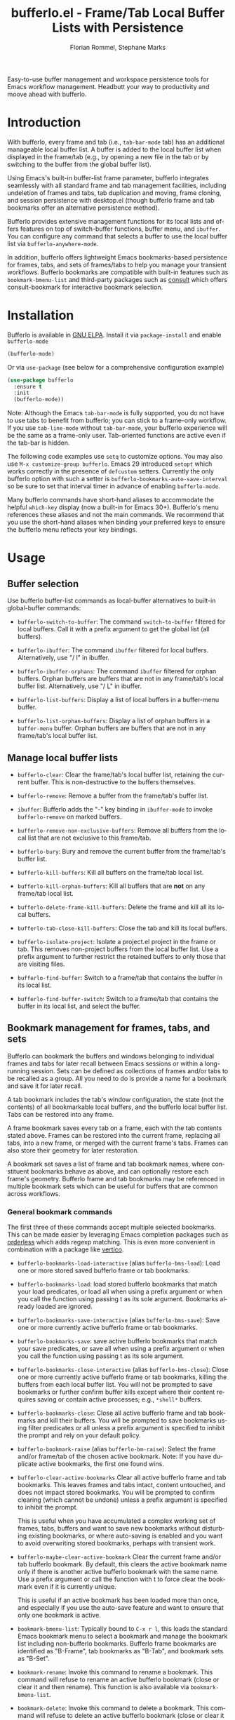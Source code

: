 #+title: bufferlo.el - Frame/Tab Local Buffer Lists with Persistence
#+author: Florian Rommel, Stephane Marks
#+email: mail@florommel.de, shipmints@gmail.com
#+language: en
#+options: num:nil
#+options: toc:nil

Easy-to-use buffer management and workspace persistence tools for
Emacs workflow management. Headbutt your way to productivity and moove
ahead with bufferlo.

* Introduction

With bufferlo, every frame and tab (i.e., ~tab-bar-mode~ tab) has an
additional manageable local buffer list. A buffer is added to the
local buffer list when displayed in the frame/tab (e.g., by opening a
new file in the tab or by switching to the buffer from the global
buffer list).

Using Emacs's built-in buffer-list frame parameter, bufferlo
integrates seamlessly with all standard frame and tab management
facilities, including undeletion of frames and tabs, tab duplication
and moving, frame cloning, and session persistence with desktop.el
(though bufferlo frame and tab bookmarks offer an alternative
persistence method).

Bufferlo provides extensive management functions for its local lists
and offers features on top of switch-buffer functions, buffer menu,
and ~ibuffer~. You can configure any command that selects a buffer to
use the local buffer list via ~bufferlo-anywhere-mode~.

In addition, bufferlo offers lightweight Emacs bookmarks-based
persistence for frames, tabs, and sets of frames/tabs to help you
manage your transient workflows. Bufferlo bookmarks are compatible
with built-in features such as ~bookmark-bmenu-list~ and third-party
packages such as [[https://github.com/minad/consult][consult]] which offers consult-bookmark for interactive
bookmark selection.

* Installation

Bufferlo is available in [[https://elpa.gnu.org/packages/bufferlo.html][GNU ELPA]].
Install it via ~package-install~ and enable ~bufferlo-mode~
#+begin_src emacs-lisp
  (bufferlo-mode)
#+end_src

Or via ~use-package~ (see below for a comprehensive configuration example)
#+begin_src emacs-lisp
  (use-package bufferlo
    :ensure t
    :init
    (bufferlo-mode))
#+end_src

Note: Although the Emacs ~tab-bar-mode~ is fully supported, you do not
have to use tabs to benefit from bufferlo; you can stick to a
frame-only workflow. If you use ~tab-line-mode~ without
~tab-bar-mode~, your bufferlo experience will be the same as a
frame-only user. Tab-oriented functions are active even if the tab-bar
is hidden.

The following code examples use ~setq~ to customize options. You may
also use ~M-x customize-group bufferlo~. Emacs 29 introduced ~setopt~
which works correctly in the presence of ~defcustom~ setters. Currently
the only bufferlo option with such a setter is
~bufferlo-bookmarks-auto-save-interval~ so be sure to set that
interval timer in advance of enabling ~bufferlo-mode~.

Many bufferlo commands have short-hand aliases to accommodate the
helpful ~which-key~ display (now a built-in for Emacs 30+). Bufferlo's
menu references these aliases and not the main commands. We recommend
that you use the short-hand aliases when binding your preferred keys
to ensure the bufferlo menu reflects your key bindings.

* Usage

** Buffer selection

Use bufferlo buffer-list commands as local-buffer alternatives to
built-in global-buffer commands:

- ~bufferlo-switch-to-buffer~: The command ~switch-to-buffer~ filtered
  for local buffers. Call it with a prefix argument to get the global
  list (all buffers).

- ~bufferlo-ibuffer~: The command ~ibuffer~ filtered for local
  buffers. Alternatively, use "/ l" in ibuffer.

- ~bufferlo-ibuffer-orphans~: The command ~ibuffer~ filtered for
  orphan buffers. Orphan buffers are buffers that are not in any
  frame/tab's local buffer list. Alternatively, use "/ L" in ibuffer.

- ~bufferlo-list-buffers~: Display a list of local buffers in a
  buffer-menu buffer.

- ~bufferlo-list-orphan-buffers~: Display a list of orphan buffers in
  a ~buffer-menu~ buffer. Orphan buffers are buffers that are not in any
  frame/tab's local buffer list.

** Manage local buffer lists

- ~bufferlo-clear~: Clear the frame/tab's local buffer list, retaining
  the current buffer. This is non-destructive to the buffers
  themselves.

- ~bufferlo-remove~: Remove a buffer from the frame/tab's buffer list.

- ~ibuffer~: Bufferlo adds the "-" key binding in ~ibuffer-mode~ to
  invoke ~bufferlo-remove~ on marked buffers.

- ~bufferlo-remove-non-exclusive-buffers~: Remove all buffers from the
  local list that are not exclusive to this frame/tab.

- ~bufferlo-bury~: Bury and remove the current buffer from the
  frame/tab's buffer list.

- ~bufferlo-kill-buffers~: Kill all buffers on the frame/tab local list.

- ~bufferlo-kill-orphan-buffers~: Kill all buffers that are *not* on
  any frame/tab local list.

- ~bufferlo-delete-frame-kill-buffers~: Delete the frame and kill all its local buffers.

- ~bufferlo-tab-close-kill-buffers~: Close the tab and kill its local buffers.

- ~bufferlo-isolate-project~: Isolate a project.el project in the
  frame or tab. This removes non-project buffers from the local buffer
  list. Use a prefix argument to further restrict the retained buffers
  to only those that are visiting files.

- ~bufferlo-find-buffer~: Switch to a frame/tab that contains the
  buffer in its local list.

- ~bufferlo-find-buffer-switch~: Switch to a frame/tab that contains
  the buffer in its local list, and select the buffer.

** Bookmark management for frames, tabs, and sets

Bufferlo can bookmark the buffers and windows belonging to individual
frames and tabs for later recall between Emacs sessions or within a
long-running session. Sets can be defined as collections of frames
and/or tabs to be recalled as a group. All you need to do is provide a
name for a bookmark and save it for later recall.

A tab bookmark includes the tab's window configuration, the state (not
the contents) of all bookmarkable local buffers, and the bufferlo
local buffer list. Tabs can be restored into any frame.

A frame bookmark saves every tab on a frame, each with the tab
contents stated above. Frames can be restored into the current frame,
replacing all tabs, into a new frame, or merged with the current
frame's tabs. Frames can also store their geometry for later
restoration.

A bookmark set saves a list of frame and tab bookmark names, where
constituent bookmarks behave as above, and can optionally restore each
frame's geometry. Bufferlo frame and tab bookmarks may be referenced
in multiple bookmark sets which can be useful for buffers that are
common across workflows.

*** General bookmark commands

The first three of these commands accept multiple selected bookmarks.
This can be made easier by leveraging Emacs completion packages such
as [[https://github.com/oantolin/orderless][orderless]] which adds regexp matching. This is even more convenient
in combination with a package like [[https://github.com/minad/vertico][vertico]].

- ~bufferlo-bookmarks-load-interactive~ (alias ~bufferlo-bms-load~):
  Load one or more stored saved bufferlo frame or tab bookmarks.

- ~bufferlo-bookmarks-load~: load stored bufferlo bookmarks that match
  your load predicates, or load all when using a prefix argument or
  when you call the function using passing t as its sole argument.
  Bookmarks already loaded are ignored.

- ~bufferlo-bookmarks-save-interactive~ (alias ~bufferlo-bms-save~):
  Save one or more currently active bufferlo frame or tab bookmarks.

- ~bufferlo-bookmarks-save~: save active bufferlo bookmarks that match
  your save predicates, or save all when using a prefix argument or
  when you call the function using passing t as its sole argument.

- ~bufferlo-bookmarks-close-interactive~ (alias ~bufferlo-bms-close~):
  Close one or more currently active bufferlo frame or tab bookmarks,
  killing the buffers from each local buffer list. You will not be
  prompted to save bookmarks or further confirm buffer kills except
  where their content requires saving or contain active processes;
  e.g., ~*shell*~ buffers.

- ~bufferlo-bookmarks-close~: Close all active bufferlo frame and tab
  bookmarks and kill their buffers. You will be prompted to save
  bookmarks using filter predicates or all unless a prefix argument is
  specified to inhibit the prompt and rely on your default policy.

- ~bufferlo-bookmark-raise~ (alias ~bufferlo-bm-raise~): Select the
  frame and/or frame/tab of the chosen active bookmark. Note: If you
  have duplicate active bookmarks, the first one found wins.

- ~bufferlo-clear-active-bookmarks~ Clear all active bufferlo frame
  and tab bookmarks. This leaves frames and tabs intact, content
  untouched, and does not impact stored bookmarks. You will be
  prompted to confirm clearing (which cannot be undone) unless a
  prefix argument is specified to inhibit the prompt.

  This is useful when you have accumulated a complex working set of
  frames, tabs, buffers and want to save new bookmarks without
  disturbing existing bookmarks, or where auto-saving is enabled and
  you want to avoid overwriting stored bookmarks, perhaps with
  transient work.

- ~bufferlo-maybe-clear-active-bookmark~ Clear the current frame
  and/or tab bufferlo bookmark. By default, this clears the active
  bookmark name only if there is another active bufferlo bookmark with
  the same name. Use a prefix argument or call the function with t to
  force clear the bookmark even if it is currently unique.

  This is useful if an active bookmark has been loaded more than once,
  and especially if you use the auto-save feature and want to ensure
  that only one bookmark is active.

- ~bookmark-bmenu-list~: Typically bound to ~C-x r l~, this loads the
  standard Emacs bookmark menu to select a bookmark and manage the
  bookmark list including non-bufferlo bookmarks. Bufferlo frame
  bookmarks are identified as "B-Frame", tab bookmarks as "B-Tab", and
  bookmark sets as "B-Set".

- ~bookmark-rename~: Invoke this command to rename a bookmark. This
  command will refuse to rename an active bufferlo bookmark (close or
  clear it and then rename). This function is also available via
  ~bookmark-bmenu-list~.

- ~bookmark-delete~: Invoke this command to delete a bookmark. This
  command will refuse to delete an active bufferlo bookmark (close or
  clear it and then delete). This function is also available via
  ~bookmark-bmenu-list~.

Note: Renaming or deleting a bufferlo tab or frame bookmark does not
rename or delete references to those bookmarks within bookmark sets.

*** Frame bookmark commands

- ~bufferlo-bookmark-frame-save~ (alias ~bufferlo-bm-frame-save~):
  Save a bookmark for the current frame under a new name or pick an
  existing name to reuse.

- ~bufferlo-bookmark-frame-save-current~ (alias
  ~bufferlo-bm-frame-save-curr~): Update the existing bookmark for the
  current frame.

- ~bufferlo-bookmark-frame-load~ (alias ~bufferlo-bm-frame-load~):
  Load a frame bookmark. This will overwrite your current frame
  content (no buffers are killed). Use a prefix argument to inhibit
  creating a new frame.

- ~bufferlo-bookmark-frame-load-current~ (alias
  ~bufferlo-bm-frame-load-curr~): Reload the existing bookmark for the
  current frame. This will overwrite your current frame content (no
  buffers are killed).

- ~bufferlo-bookmark-frame-load-merge~ (alias
  ~bufferlo-bm-frame-load-merge~): Load a frame bookmark, but instead
  of creating a new frame or overwriting the current frame content,
  this adds the loaded tabs into the current frame.

*** Tab bookmark commands

- ~bufferlo-bookmark-tab-save~ (alias ~bufferlo-bm-tab-save~): Save a
  bookmark for the current tab under a new name or pick an existing
  name to reuse.

- ~bufferlo-bookmark-tab-save-current~ (alias
  ~bufferlo-bm-tab-save-curr~): Update the existing bookmark for the
  current tab (no buffers are killed).

- ~bufferlo-bookmark-tab-load~ (alias ~bufferlo-bm-tab-load~): Load a
  tab bookmark. This will overwrite your current tab content (no
  buffers are killed). Use a prefix argument to inhibit creating a new
  tab.

- ~bufferlo-bookmark-tab-load-current~ (alias
  ~bufferlo-bm-tab-load-curr~): Reload the existing bookmark for the
  current tab. This will overwrite your current tab content (no
  buffers are killed).

*** Bookmark set commands

- ~bufferlo-set-save-interactive~ (alias ~bufferlo-set-save~): Save a
  bufferlo bookmark set for the specified active bookmarks. Frame
  bookmark names are stored along with their geometry for optional
  restoration. Tab bookmark names are grouped based on their shared
  frames along with each frame's geometry.

- ~bufferlo-set-save-current-interactive~ (alias
  ~bufferlo-set-save-curr~): Update the content of all active
  constituent bookmarks in selected bookmark sets.

- ~bufferlo-set-load-interactive~ (alias ~bufferlo-set-load~): Prompt
  to load bufferlo set bookmarks. This will restore each set's
  constituent frame and tab bookmarks along with the tab bookmarks'
  shared frames. Frame geometry is optionally restored.

- ~bufferlo-set-clear-interactive~ (alias ~bufferlo-set-clear~): Clear
  the specified bookmark sets. This has the effect of leaving the
  set's constituent frame and tab bookmarks in place while indicating that
  the bookmark sets are no longer active.

- ~bufferlo-set-close-interactive~ (alias ~bufferlo-set-close~): Close
  the specified bookmark sets. This closes their constituent bookmarks
  and kills their buffers.

- ~bufferlo-set-list-interactive~ (alias ~bufferlo-set-list~): List
  the constituent bookmarks of the selected active sets in a
  ~special-mode~ buffer and pop to it. The display shows each
  bookmark's name, its type, the frame it's currently on, and, if a
  tab bookmark, its tab number. Typing ~<RET>~ or clicking ~mouse-1~
  will raise the selected bookmark. Type "q" to quit.

Notes:

- To curate a saved bookmark set, invoke
  ~bufferlo-set-save-interactive~ and save a new set of active
  bookmarks, replacing the existing bookmark set.
- Bookmark sets are unaware of constituent frame and tab bookmark
  renames or deletes.
- Bookmark sets are Emacs bookmarks and can be deleted or renamed
  using Emacs bookmark commands; e.g., via ~bookmark-bmenu-list~.
- While bookmark sets can be auto loaded, just as individual frame and
  tab bookmarks can be, bookmark sets cannot themselves be auto-saved.
  Constituent bookmarks are saved individually based on your auto-save
  predicates.

*** DWIM commands

These do-what-I-mean aka DWIM commands are conveniences that detect an
active frame or tab bookmark avoiding the need to to specify the frame
or tab variants of the equivalent commands.

Note: Bufferlo DWIM commands prioritize frame bookmarks over tab
bookmarks should both exist.

- ~bufferlo-bookmark-save-curr~ (alias ~bufferlo-bm-save~): Save the
  current frame or tab bookmark. This does not prompt to save a new
  bookmark if no bookmark is established.

- ~bufferlo-bookmark-load-curr~ (alias ~bufferlo-bm-load~): Reload the
  current frame or tab bookmark. This does not prompt to load a new
  bookmark if no bookmark is established.

- ~bufferlo-bookmark-close-curr~ (alias ~bufferlo-bm-close~): Close
  current frame or tab bookmark and kill its buffers.

*** Bufferlo buffer killing policies

To control bufferlo confirmation prompts when killing local or orphan
buffers:
#+begin_src emacs-lisp
  (setq bufferlo-kill-buffers-prompt t) ; default nil
#+end_src

To control bufferlo behavior when closing frame or tab bookmarks and
killing their local modified buffers or process buffers such as
~shell-mode~ or ~eshell-mode~:
#+begin_src emacs-lisp
  (setq bufferlo-kill-modified-buffers-policy nil) ; use normal Emacs prompting behavior
  (setq bufferlo-kill-modified-buffers-policy 'retain-modified) ; kill just unmodified
  (setq bufferlo-kill-modified-buffers-policy 'retain-modified-kill-without-file-name) ; kill unmodified and buffers without files
  (setq bufferlo-kill-modified-buffers-policy 'kill-modified) ; kill local buffers without prompting; the default
#+end_src

*** Automatic bookmark saving

You can configure bufferlo to automatically save some or all bookmarks
based on an interval timer and/or at Emacs exit. Similarly, you can
configure bufferlo to automatically load some or all bookmarks at
Emacs startup.

To set the automatic save timer, set the number of whole integer
seconds between saves that you prefer, or 0, the default, to disable
the timer:
#+begin_src emacs-lisp
  (setq bufferlo-bookmarks-auto-save-interval 120) ; do this in advance of enabling `bufferlo-mode'
  (setopt bufferlo-bookmarks-auto-save-interval 120) ; or use setopt, to invoke the custom setter
#+end_src

By default, bufferlo will save all active bookmarks. To select the
subset of bookmarks you want to save, write one or more predicate
tests that accept a bookmark name as its argument; it should return t
to indicate to save the bookmark, or nil otherwise.

Example auto-save predicate:

#+begin_src emacs-lisp
  (defun my/bufferlo-bookmarks-save-p (bookmark-name)
    "Auto save bufferlo bookmarks that contain \"=as\" for autosave."
    (string-match-p (rx "=as") bookmark-name))
  (setq bufferlo-bookmarks-save-predicate-functions nil) ; clear the default #'bufferlo-bookmarks-save-all-p
  (add-hook 'bufferlo-bookmarks-save-predicate-functions #'my/bufferlo-bookmarks-save-p)
#+end_src

You can control messages produced when bufferlo saves bookmarks:

#+begin_src emacs-lisp
  (setq bufferlo-bookmarks-auto-save-messages nil) ; inhibit messages (default)
  (setq bufferlo-bookmarks-auto-save-messages t) ; messages when saving and when there are no bookmarks to save
  (setq bufferlo-bookmarks-auto-save-messages 'saved) ; message only when bookmarks are saved
  (setq bufferlo-bookmarks-auto-save-messages 'notsaved) ; message only when there are no bookmarks to save
#+end_src

To save your bufferlo bookmarks when frames and tabs are closed:

#+BEGIN_SRC emacs-lisp
  (setq bufferlo-bookmark-frame-save-on-delete 'if-current)
  (setq bufferlo-bookmark-tab-save-on-close 'if-current)
  ;; See the variables' documentation for more options
#+END_SRC

To save your bufferlo bookmarks at Emacs exit (set in advance of
enabling ~bufferlo-mode~):

#+begin_src emacs-lisp
  (setq bufferlo-bookmarks-save-at-emacs-exit 'nosave) ; inhibit saving at exit (default)
  (setq bufferlo-bookmarks-save-at-emacs-exit 'pred) ; save active bookmark names that match your predicates
  (setq bufferlo-bookmarks-save-at-emacs-exit 'all) ; save all active bookmarks
#+end_src

Workflow tip: If you would like to be able to restore a bookmark's
original state and still benefit from auto-saving its current state,
simply save two copies. The first one with a base name; e.g.,
"bufferlo", and the second, which you should save immediately after
the first, called; e.g., "bufferlo=as". You can restore "bufferlo" and
get back to your original any time while the "=as" bookmark will save
your context as you work. Switch between them as you see fit.

*** Automatic bookmark loading

To automatically load some or all bufferlo bookmarks at Emacs startup
time (bufferlo uses ~window-setup-hook~ to load bookmarks after your
init.el has completed to maximize the chances for successful loading):
#+begin_src emacs-lisp
  (setq bufferlo-bookmarks-load-at-emacs-startup 'noload) ; inhibit loading at startup (default)
  (setq bufferlo-bookmarks-load-at-emacs-startup 'pred) ; load bookmark names that match your predicates
  (setq bufferlo-bookmarks-load-at-emacs-startup 'all) ; load all bufferlo bookmarks
#+end_src

To make a new frame to hold restored tabs at startup, or reuse the initial frame:
#+begin_src emacs-lisp
  (setq bufferlo-bookmarks-load-at-emacs-startup-tabs-make-frame nil) ; reuse the initial frame (default)
  (setq bufferlo-bookmarks-load-at-emacs-startup-tabs-make-frame t) ; make a new frame
#+end_src

Example auto-load predicate:
#+begin_src emacs-lisp
  (setq 'bufferlo-bookmarks-load-predicate-functions #'bufferlo-bookmarks-load-all-p) ; loads all bookmarks

  (defun my/bufferlo-bookmarks-load-p (bookmark-name)
    "Auto load bufferlo bookmarks that contain \"=al\"for autoload"
    (string-match-p (rx "=al") bookmark-name))
  (add-hook 'bufferlo-bookmarks-load-predicate-functions #'my/bufferlo-bookmarks-load-p)
#+end_src

If you have configured bufferlo to load bookmarks at Emacs startup,
you can inhibit bookmark loading without changing your configuration
by either using the command line or a semaphore file in your
~user-emacs-directory~:
#+begin_src shell
$ emacs --bufferlo-noload
$ touch ~/.emacs.d/bufferlo-noload # remove it to reenable automatic loading
#+end_src

*** Filter saved bookmark buffers

By default, bufferlo will save all buffers in the local frame/tab
buffer list, using Emacs facilities to bookmark what's bookmarkable
for restoration. You might want to exclude transient buffers
~*Completions*~ or ~*Help*~ or those which may not have bookmark
support such as ~*shell*~ buffers. To do that, combine the following
two variables, the first to exclude what you want to filter, and the
second to ensure that the buffers you want to keep from the first
filter are added back. For example:
#+begin_src emacs-lisp
  (setq bufferlo-bookmark-buffers-exclude-filters
        (list
         (rx bos " " (1+ anything)) ; ignores "invisible" buffers; e.g., " *Minibuf...", " markdown-code-fontification:..."
         (rx bos "*" (1+ anything) "*") ; ignores "special" buffers; e.g;, "*Messages*", "*scratch*", "*occur*"
         ))

  (setq bufferlo-bookmark-buffers-include-filters
        (list
         (rx bos "*shell*") ; if you have shell bookmark support
         (rx bos "*" (1+ anything) "-shell*") ; project.el shell buffers
         (rx bos "*eshell*")
         (rx bos "*" (1+ anything) "-eshell*") ; project.el eshell buffers
         ))
#+end_src

*** Bookmark duplicates

Bufferlo can discourage you from using multiple duplicate active
bookmarks, but does not prevent them. Having duplicates is confusing
and they present a race condition when saving as all copies will be
saved, overwriting one another without regard to ordering, with the
last one saved winning the race.

Note: The options to prevent duplicates are not enabled by default to
maintain backward compatibility with previous versions of bufferlo,
but they are likely to be enabled by default in the future.

#+begin_src emacs-lisp
  (setq bufferlo-bookmarks-save-duplicates-policy 'prompt) ; default
  (setq bufferlo-bookmarks-save-duplicates-policy 'allow) ; old default behavior
  (setq bufferlo-bookmarks-save-duplicates-policy 'disallow) ; even better
#+end_src

*** Save current, other, or all frame bookmarks

If you use batch or automatic saving, this option lets you control
which frames' bookmarks are saved. For example, some prefer not to
have their current working set be saved unless and until they choose.

#+begin_src emacs-lisp
  (setq bufferlo-bookmarks-save-frame-policy 'all) ; default
  (setq bufferlo-bookmarks-save-frame-policy 'other) ; saves unselected frames' bookmarks
  (setq bufferlo-bookmarks-save-frame-policy 'current) ; saves only the current frame bookmarks
#+end_src

*** Frame bookmark options

Refine these options to suit your workflow as you gain experience with
bufferlo. Refer to each option's documentation for additional
settings.

#+begin_src emacs-lisp
  ;; make a new frame to hold loaded frame bookmarks
  (setq bufferlo-bookmark-frame-load-make-frame t) ; default is nil for backward compatibility
  (setq bufferlo-bookmark-frame-load-make-frame 'restore-geometry)
#+end_src
#+begin_src emacs-lisp
  ;; policy when loading onto an already bookmarked frame
  (setq bufferlo-bookmark-frame-load-policy 'prompt) ; default
  (setq bufferlo-bookmark-frame-load-policy 'replace-frame-retain-current-bookmark) ; old default behavior
  (setq bufferlo-bookmark-frame-load-policy 'replace-frame-adopt-loaded-bookmark)
  (setq bufferlo-bookmark-frame-load-policy 'merge) ; best selected via prompting to merge new tabs into the existing frame
#+end_src
#+begin_src emacs-lisp
  ;; allow duplicate active frame bookmarks in the Emacs session
  (setq bufferlo-bookmark-frame-duplicate-policy 'prompt) ; default
  (setq bufferlo-bookmark-frame-duplicate-policy 'allow) ; old default behavior
  (setq bufferlo-bookmark-frame-duplicate-policy 'clear) ; silently clear the loaded frame bookmark
  (setq bufferlo-bookmark-frame-duplicate-policy 'clear-warn) ; clear the loaded frame bookmark with a message
  (setq bufferlo-bookmark-frame-duplicate-policy 'ignore) ; bypass loading the duplicate frame bookmark
  (setq bufferlo-bookmark-frame-duplicate-policy 'raise) ; do not load, raise the existing frame
#+end_src
Note: 'raise is considered to act as 'clear by bookmark set loading.

*** Tab bookmark options

Refine these options to suit your workflow as you gain experience with
bufferlo. Refer to each option's documentation for additional
settings.

#+begin_src emacs-lisp
   ;; make a new frame when loading a a batch of tab bookmarks
   (setq bufferlo-bookmarks-load-tabs-make-frame nil) ; default, it reuses the current frame
   (setq bufferlo-bookmarks-load-tabs-make-frame t) ; make a new tab when loading a batch of tab bookmarks
#+end_src
#+begin_src emacs-lisp
  ;; load a tab bookmark replacing the current tab or making a new tab
  (setq bufferlo-bookmark-tab-replace-policy 'replace) ; default (backward compatible behavior)
  (setq bufferlo-bookmark-tab-replace-policy 'new)
#+end_src
#+begin_src emacs-lisp
  ;; allow duplicate active tab bookmarks in the Emacs session
  (setq bufferlo-bookmark-tab-duplicate-policy 'prompt) ; default
  (setq bufferlo-bookmark-tab-duplicate-policy 'allow) ; old default behavior
  (setq bufferlo-bookmark-tab-duplicate-policy 'clear) ; silently clear the loaded tab bookmark
  (setq bufferlo-bookmark-tab-duplicate-policy 'clear-warn) ; clear the loaded tab bookmark with a message
  (setq bufferlo-bookmark-tab-duplicate-policy 'ignore) ; bypass loading the duplicate tab bookmark
  (setq bufferlo-bookmark-tab-duplicate-policy 'raise) ; do not load, raise the existing frame/tab
#+end_src
Note: 'raise is considered to act as 'clear by bookmark set loading.
#+begin_src emacs-lisp
  ;; allow inferior tab bookmark on a bookmarked frame (Note: frame bookmarks supersede tab bookmarks when saving)
  (setq bufferlo-bookmark-tab-in-bookmarked-frame-policy 'prompt) ; default
  (setq bufferlo-bookmark-tab-in-bookmarked-frame-policy 'allow) ; old default behavior
  (setq bufferlo-bookmark-tab-in-bookmarked-frame-policy 'clear) ; silently clear the loaded tab bookmark
  (setq bufferlo-bookmark-tab-in-bookmarked-frame-policy 'clear-warn) ; clear the loaded tab bookmark with a message
#+end_src
#+begin_src emacs-lisp
  ;; handle buffer bookmarks that could not be restored
  (setq bufferlo-bookmark-tab-failed-buffer-policy nil) ; ignore; the default
  (setq bufferlo-bookmark-tab-failed-buffer-policy 'placeholder) ; placeholder buffer and buffer name
  (setq bufferlo-bookmark-tab-failed-buffer-policy 'placeholder-orig) ; placeholder buffer with original buffer name
  (setq bufferlo-bookmark-tab-failed-buffer-policy "*scratch*") ; default to a specific buffer
  (setq bufferlo-bookmark-tab-failed-buffer-policy #'my/failed-bookmark-handler) ; function to call that returns a buffer
#+end_src

*** Bookmark set options

Refine these options to suit your workflow as you gain experience with
bufferlo. Refer to each option's documentation for additional
settings.

#+begin_src emacs-lisp
  ;; frame geometry restoration policy
  (setq bufferlo-set-restore-geometry-policy 'all) ; restore frame and tab-frame geometries; the default
  (setq bufferlo-set-restore-geometry-policy 'frames) ; restore only frame geometries
  (setq bufferlo-set-restore-geometry-policy 'tab-frames) ; restore only tab-frame geometries
#+end_src

The following option is useful for auto-loading bookmark sets at
startup time or overlaying constituent tabs in the frame from which a
bookmark set is loaded.

#+begin_src emacs-lisp
  ;; make a new frame when loading a a batch of tab bookmarks
  (setq bufferlo-set-restore-tabs-reuse-init-frame 'reuse) ; reuse the existing first frame; the default
  (setq bufferlo-set-restore-tabs-reuse-init-frame 'reuse-reset-geometry) ; like 'reuse but also alters the reused frame's geometry
  (setq bufferlo-set-restore-tabs-reuse-init-frame nil) ; always make new frames
#+end_src

#+begin_src emacs-lisp
  ;; ignore already-active bufferlo bookmarks when loading a bookmark set
  (setq bufferlo-set-restore-ignore-already-active nil) ; prompt for each duplicate bookmark; the default
  (setq bufferlo-set-restore-ignore-already-active 'prompt) ; prompt to ignore already-active bookmarks in bulk
  (setq bufferlo-set-restore-ignore-already-active 'ignore) ; always ignore already-active bookmarks
#+end_src

*** Bookmark handler hooks

You can add your own functions to the following abnormal hooks to be
called upon successful loading of tab, frame, and set bookmarks. See
the docstrings for each function for its calling conventions.

Example: You could use a tab handler function to set the tab-bar group
for each loaded tab to its source bookmark name. While tab-bar does
have ~tab-bar-tab-post-open-functions~, the bookmark context will not
be available when those functions are called.

#+begin_src emacs-lisp
  (add-hook 'bufferlo-bookmark-tab-handler-functions #'tab-bookmark-fun)
  (add-hook 'bufferlo-bookmark-frame-handler-functions #'frame-bookmark-fun)
  (add-hook 'bufferlo-bookmark-set-handler-functions #'set-bookmark-fun)
#+end_src

*** Frame geometry options

Bufferlo provides wrappers around Emacs frame functions to provide
more precision. This is due to issues that affect ~make-frame~ and
hence ~frameset-restore~. One bug preventing pixel-level precision was
reported and fixed for Emacs 31.

Frames stored in bufferlo frame bookmarks have their geometries stored
individually and are recreated on demand. Bookmark sets frame
collections are implemented via ~frameset-save~ and are restored by
Emacs en masse.

Frame bookmarks saved via Emacs tty will not store a frame geometry
(none available on tty). Conversely, frame bookmarks saved via GUI and
restored on tty will ignore frame geometry.

Note: See below to adjust ~bufferlo-frame-sleep-for~ for your window
manager.

Note: Not much testing has been done in hybrid tty/GUI environments
using ~emacsclient~, or with multi-display setups where frames may be
expected to be restored on their originating displays.

#+begin_src emacs-lisp
  ;; function to determine a frame's pixelwise geometry (it is not
  ;; likely you will need to replace this--but is provided just in case)
  (setq bufferlo-frame-geometry-function #'bufferlo-frame-geometry-default) ; the default uses text-width and text-height
  (setq bufferlo-frame-geometry-function #'my/bufferlo-frame-geometry) ; or your own
#+end_src
#+begin_src emacs-lisp
  ;; function to set a frame's pixelwise geometry (it is not likely you
  ;; will need to replace this--but is provided just in case)
  (setq bufferlo-set-frame-geometry-function #'bufferlo-set-frame-geometry-default)
  (setq bufferlo-set-frame-geometry-function #'my/bufferlo-set-frame-geometry) ; or your own
#+end_src
#+begin_src emacs-lisp
  ;; seconds to sleep after each frame parameter change that requires
  ;; external window manager cooperation.
  (setq bufferlo-frame-sleep-for 0) ; the default, which seems to work on macOS
  (setq bufferlo-frame-sleep-for 0.3) ; seems to work for GTK/GNOME
#+end_src

#+begin_src emacs-lisp
  ;; methodology for bookmark-set frameset geometry restoration
  (setq bufferlo-frameset-restore-geometry 'bufferlo) ; the pixel-level precision default
  (setq bufferlo-frameset-restore-geometry 'native) ; uses `frameset-restore' geometry handling (buggy pre Emacs 31)
  (setq bufferlo-frameset-restore-geometry nil) ; inhibit frame geometry restoration
#+end_src
#+begin_src emacs-lisp
  ;; inhibit additional frame parameter symbols from being stored by `frameset-save'
  (setq bufferlo-frameset-save-filter nil)
  (setq bufferlo-frameset-save-filter '(my:frame-id ; practical example
                                        zoom--frame-snapshot))
#+end_src
#+begin_src emacs-lisp
    ;; inhibit additional frame parameter symbols from being restored by `frameset-restore'
    (setq bufferlo-frameset-restore-filter nil)
#+end_src
#+begin_src emacs-lisp
  ;; you can override bufferlos `frameset-restore' wrapper should you need to
  (setq bufferlo-frameset-restore-function #'bufferlo-frameset-restore-default) ; the default
  ;; a practical example that inhibits user-configured
  ;; `after-make-frame-functions' frame maximization by let-binding
  ;; my:frame-maximize to nil allowing `frameset-restore' and bufferlo
  ;; to control restored frame geometry.
  (defun my/bufferlo-frameset-restore-function (frameset)
    (let ((my:frame-maximize nil))
      (bufferlo-frameset-restore-default frameset)))
  (setq bufferlo-frameset-restore-function #'my/bufferlo-frameset-restore-function)
#+end_src
#+begin_src emacs-lisp
  (setq bufferlo-frameset-restore-parameters-function #'bufferlo-frameset-restore-parameters-default) ; default
  ;; a practical example where Emacs Linux/GTK behaves differently vs. macOS
  (defun my/bufferlo-frameset-restore-parameters ()
    "Function to create parameters for `frameset-restore', which see."
    (cond (my:on-linux-gnome
           (list :reuse-frames nil
                 :force-display nil ; bufferlo defaults to t which works on macOS
                 :force-onscreen (display-graphic-p)
                 :cleanup-frames nil))
          (t
           (bufferlo-frameset-restore-parameters-default))))
  (setq bufferlo-frameset-restore-parameters-function #'my/bufferlo-frameset-restore-parameters)
#+end_src

*** Bookmark addenda

Emacs bookmarks do not store your file or buffer contents, only
references to your files and buffers. Many Emacs modes support Emacs
bookmarks and can be saved and recalled including ~eshell~ and
~magit-status~ buffers. The state of non-bookmarkable buffers is not
saved. However, during bookmark saving, they are included in the
bookmark record. Emacs 31 has support for ~shell-mode~ local and
remote buffer bookmarks.

Restoring bookmarks correctly handles renamed buffers with unchanged
file association (e.g., when Emacs had to "uniquify" buffer names).

If files are deleted between Emacs sessions and a bookmarked buffer
cannot be restored, after loading a bookmark with a missing file, a
message similar to this can be found in your ~*Messages*~ buffer:

~Bufferlo bookmark: Could not restore file.txt (error (bookmark-error-no-filename stringp /etc/file.txt))~

Please note: Emacs ~bookmark-jump-other-frame~ and
~bookmark-jump-other-window~ commands are not compatible with bufferlo
bookmarks. A future version of bufferlo might wrap these functions for
convenience to either provide a warning or provide alternative jump
functionality.

It can be convenient to share bookmark files among your computers or
among colleagues. Bookmarks can be made more "portable" with the
following assumptions:

- You share an Emacs configuration including packages, mode settings,
  etc.

- You share a directory hierarchy for files in common such as
  programming or writing projects on which you collaborate.

** Mode line

Bufferlo's default mode-line indicator shows the currently active
frame- and/or tab-bookmark name and also indicates if at least one
bookmark set is active.

- If you prefer iconic mode-line prefixes, set one like this:
#+begin_src emacs-lisp
   (setq bufferlo-mode-line-prefix "🐮") ; bufferlos are cows
   (setq bufferlo-mode-line-prefix "🐃") ; some are water bufferlos
   (setq bufferlo-mode-line-prefix "Bfl") ; the text default
#+end_src
- To disable bufferlo's mode-line or provide your own custom mode-line function:
#+begin_src emacs-lisp
  (setq bufferlo-mode-line nil) ; disable the bufferlo mode-line
  (setq bufferlo-mode-line #'my/bufferlo-mode-line) ; or use your own
#+end_src
- To control the appearance of other mode-line features:
#+begin_src emacs-lisp
  (setq bufferlo-mode-line-set-active-prefix "Ⓢ")
  (setq bufferlo-mode-line-frame-prefix "Ⓕ")
  (setq bufferlo-mode-line-tab-prefix "Ⓣ")
  (setq bufferlo-mode-line-left-prefix nil) ; default "[" similar to flymake
  (setq bufferlo-mode-line-right-suffix nil) ; default "]"
#+end_src
- To control mode-line faces:
#+begin_src emacs-lisp
  (set-face-attribute 'bufferlo-mode-line-face nil
                      :box '(:line-width (-1 . -1) :color "#8aca9f")
                      :height 0.85)
  ;; below inherit bufferlo-mode-line-face
  (set-face-attribute 'bufferlo-mode-line-frame-bookmark-face nil
                      :foreground "#8aca0f")
  (set-face-attribute 'bufferlo-mode-line-tab-bookmark-face nil
                      :foreground "#00ffff")
  (set-face-attribute 'bufferlo-mode-line-set-face nil
                      :foreground "#000fff")
#+end_src

** Menu bar

Bufferlo enables its menu bar entry by default to encourage feature
discovery and menu-item entries are adorned with key mappings from
your configuration.

Note: Due to a limitation in Emacs where it does not reference key
bindings of commands via aliases, you must provide key mappings on
bufferlo's aliased commands, as the menu is defined in alias terms. We
default to aliases to reduce the text displayed by ~which-key-mode~ to
a readable width vs. fully-qualified command names.

#+begin_src emacs-lisp
  ;; To control the menu bar visibility before package initialization
  (setq bufferlo-menu-bar-show t) ; the default
  (setq bufferlo-menu-bar-show nil)
#+end_src

#+begin_src emacs-lisp
  ;; bufferlo menu buffer window behavior
  (setq bufferlo-menu-bar-list-buffers 'simple) ; show buffer lists using `Buffer-menu-mode'
  (setq bufferlo-menu-bar-list-buffers 'ibuffer) ; show buffer lists using `ibuffer'
  (setq bufferlo-menu-bar-list-buffers 'both) ; show both options; the default
  (setq bufferlo-menu-bar-list-buffers nil) ; show neither
#+end_src

** Initial buffer

By default, the currently-active buffer is shown in a newly created
tab so this buffer inevitably ends up in the new tab's local buffer
list. You can change the initial buffer by customizing
~tab-bar-new-tab-choice~:
#+begin_src emacs-lisp
  (setq tab-bar-new-tab-choice "*scratch*") ; or another buffer of your choice
#+end_src
This lets new tabs always start with the ~*scratch*~ buffer.

You can also create a local scratch buffer for each tab:
#+begin_src emacs-lisp
  (setq tab-bar-new-tab-choice #'bufferlo-create-local-scratch-buffer)
#+end_src
You can customize the name of the local scratch buffers by setting
~bufferlo-local-scratch-buffer-name~.

The same can be achieved for new frames. Use this to set the scratch
buffer as the initial buffer for new frames:
#+begin_src emacs-lisp
  (add-hook 'after-make-frame-functions #'bufferlo-switch-to-scratch-buffer)
#+end_src

Alternatively, create a new local scratch buffer for new frames:
#+begin_src emacs-lisp
  (add-hook 'after-make-frame-functions #'bufferlo-switch-to-local-scratch-buffer)
#+end_src

You can also set an arbitrary buffer as the initial frame buffer:
#+begin_src emacs-lisp
  (defun my/set-initial-frame-buffer (frame)
    (with-selected-frame frame
      (switch-to-buffer "<BUFFER_NAME>")))
  (add-hook 'after-make-frame-functions #'my/set-initial-frame-buffer)
#+end_src

** Bufferlo anywhere

"Bufferlo anywhere" lets you have bufferlo's frame/tab-local buffer
list anywhere you like, i.e. in any command with interactive buffer
selection (via ~read-buffer~, e.g., ~diff-buffers~, ~make-indirect-buffer~,
...) -- not just in the switch-buffer facilities.  You can configure
which commands use bufferlo's local list and which use the global
list.

Enable ~bufferlo-anywhere-mode~ to use bufferlo's local buffer list by
default.  Customize ~bufferlo-anywhere-filter~ and
~bufferlo-anywhere-filter-type~ to restrict the commands that use the
local list.  With the command prefix ~bufferlo-anywhere-disable-prefix~,
you can temporarily disable ~bufferlo-anywhere-mode~ for the next
command.

Instead of the minor mode, you can use the command prefix
~bufferlo-anywhere-enable-prefix~, which only temporarily enables
bufferlo's local buffer list for the next command.

* Package integration

** Consult

You can integrate bufferlo with ~consult-buffer~.

This is an example configuration:
#+begin_src emacs-lisp
  (defvar my:bufferlo-consult--source-local-buffer
    (list :name "Bufferlo Local Buffers"
          :narrow   ?l
          :category 'buffer
          :face     'consult-buffer
          :history  'buffer-name-history
          :state    #'consult--buffer-state
          :default  t
          :items    (lambda () (consult--buffer-query
                                :predicate #'bufferlo-local-buffer-p
                                :sort 'visibility
                                :as #'buffer-name)))
    "Local Bufferlo buffer candidate source for `consult-buffer'.")

  (defvar my:bufferlo-consult--source-buffer
    (list :name "Bufferlo Other Buffers"
          :narrow   ?b
          :category 'buffer
          :face     'consult-buffer
          :history  'buffer-name-history
          :state    #'consult--buffer-state
          :items    (lambda () (consult--buffer-query
                                :predicate #'bufferlo-non-local-buffer-p
                                :sort 'visibility
                                :as #'buffer-name)))
    "Non-local Bufferlo buffer candidate source for `consult-buffer'.")

  ;; add in the reverse order of display preference
  (add-to-list 'consult-buffer-sources 'my:bufferlo-consult--source-other-buffers)
  (add-to-list 'consult-buffer-sources 'my:bufferlo-consult--source-local-buffers)
#+end_src

[[./img/consult1.svg]]
Fig.1: All buffers are shown; the local buffers are grouped separately.

You can also configure ~consult-buffer~ to hide the non-local buffers by default:
#+begin_src emacs-lisp
  (defvar my:bufferlo-consult--source-all-buffers
    (list :name "Bufferlo All Buffers"
          :narrow   ?a
          :hidden   t
          :category 'buffer
          :face     'consult-buffer
          :history  'buffer-name-history
          :state    #'consult--buffer-state
          :items    (lambda () (consult--buffer-query
                                :sort 'visibility
                                :as #'buffer-name)))
    "All Bufferlo buffer candidate source for `consult-buffer'.")

  (defvar my:bufferlo-consult--source-local-buffers
    (list :name "Bufferlo Local Buffers"
          :narrow   ?l
          :category 'buffer
          :face     'consult-buffer
          :history  'buffer-name-history
          :state    #'consult--buffer-state
          :default  t
          :items    (lambda () (consult--buffer-query
                                :predicate #'bufferlo-local-buffer-p
                                :sort 'visibility
                                :as #'buffer-name)))
    "Local Bufferlo buffer candidate source for `consult-buffer'.")

  ;; add in the reverse order of display preference
  (add-to-list 'consult-buffer-sources #'consult--source-hidden-buffer)
  (add-to-list 'consult-buffer-sources #'my:bufferlo-consult--source-all-buffers)
  (add-to-list 'consult-buffer-sources #'my:bufferlo-consult--source-local-buffers)
#+end_src

[[./img/consult2.svg]]
Fig.2: By entering 'a'+<space>, the global buffer list is shown ("All Buffers").

A good alternative is to bind space to "All Buffers" (via ~:narrow
32~). By default, a space character prefix is used for hidden buffers
(~consult--source-hidden-buffer~). If you still need the hidden buffer
list, you can make a new source for it, for example, with period as
the narrowing key (~:narrow ?.~).

** Ivy

You can also integrate bufferlo with ~ivy~.

#+begin_src emacs-lisp
  (defun ivy-bufferlo-switch-buffer ()
    "Switch to another local buffer.
  If the prefix arument is given, include all buffers."
      (interactive)
      (if current-prefix-arg
          (ivy-switch-buffer)
        (ivy-read "Switch to local buffer: " #'internal-complete-buffer
                  :predicate (lambda (b) (bufferlo-local-buffer-p (cdr b)))
                  :keymap ivy-switch-buffer-map
                  :preselect (buffer-name (other-buffer (current-buffer)))
                  :action #'ivy--switch-buffer-action
                  :matcher #'ivy--switch-buffer-matcher
                  :caller 'ivy-switch-buffer)))
#+end_src

** shell-mode bookmarks

We may post some code on the bufferlo wiki illustrate how to enable
bookmarks for ~shell-mode~ buffers. We will help contribute this
feature to Emacs 31.

** save-place-mode

If you use ~save-place-mode~, and prefer to *always* use its
buffer-position history, overriding bufferlo's saved bookmark
positions, add this to your configuration:

#+begin_src emacs-lisp
  (setq bufferlo-bookmark-inhibit-bookmark-point t)
#+end_src

This takes effect when saving or updating a bufferlo bookmark.
Previously stored bufferlo bookmarks with an embedded point will
remain in force until they are saved if this policy is set to t.

** Complete configuration sample

#+begin_src emacs-lisp
  (global-unset-key (kbd "C-z")) ; free C-z to use as a prefix key

  (use-package bufferlo
    :demand t
    :after (ibuffer consult) ; also mark these :demand t or use explicit require
    :bind
    (
     ;; buffer / ibuffer
     ("C-z C-b" . bufferlo-ibuffer)
     ("C-z M-C-b" . bufferlo-ibuffer-orphans)
     ("C-z b -" . bufferlo-remove)
     ;; general bookmark (interactive)
     ("C-z b l" . bufferlo-bms-load)
     ("C-z b s" . bufferlo-bms-save)
     ("C-z b c" . bufferlo-bms-close)
     ("C-z b r" . bufferlo-bm-raise)
     ;; dwim frame or tab bookmarks
     ("C-z d s" . bufferlo-bm-save)
     ("C-z d l" . bufferlo-bm-load)
     ("C-z d 0" . bufferlo-bm-close)
     ;; tabs
     ("C-z t s" . bufferlo-bm-tab-save)               ; save
     ("C-z t u" . bufferlo-bm-tab-save-curr)          ; update
     ("C-z t l" . bufferlo-bm-tab-load)               ; load
     ("C-z t r" . bufferlo-bm-tab-load-curr)          ; reload
     ("C-z t 0" . bufferlo-bm-tab-close-curr)         ; kill
     ;; frames
     ("C-z f s" . bufferlo-bm-frame-save)             ; save
     ("C-z f u" . bufferlo-bm-frame-save-curr)        ; update
     ("C-z f l" . bufferlo-bm-frame-load)             ; load
     ("C-z f r" . bufferlo-bm-frame-load-curr)        ; reload
     ("C-z f m" . bufferlo-bm-frame-load-merge)       ; merge
     ("C-z f 0" . bufferlo-bm-frame-close-curr)       ; kill
     ;; sets
     ("C-z s s" . bufferlo-set-save)                  ; save
     ("C-z s u" . bufferlo-set-save-curr)             ; update
     ("C-z s l" . bufferlo-set-load)                  ; load
     ("C-z s 0" . bufferlo-set-close)                 ; kill
     ("C-z s c" . bufferlo-set-clear)                 ; clear
     ("C-z s L" . bufferlo-set-list)                  ; list contents of selected active sets
     )
    :init
    ;; these must be set before the bufferlo package is loaded
    (setq bufferlo-menu-bar-show t)
    (setq bufferlo-menu-bar-list-buffers 'ibuffer)
    (setq bufferlo-prefer-local-buffers 'tabs)
    (setq bufferlo-ibuffer-bind-local-buffer-filter t)
    (setq bufferlo-ibuffer-bind-keys t)
    :config
    (setq bufferlo-mode-line-prefix "🐃") ; "🐮"
    (setq bufferlo-mode-line-set-active-prefix "Ⓢ")
    (setq bufferlo-mode-line-frame-prefix "Ⓕ")
    (setq bufferlo-mode-line-tab-prefix "Ⓣ")
    (setq bufferlo-mode-line-left-prefix nil)
    (setq bufferlo-mode-line-right-suffix nil)
    (setq switch-to-prev-buffer-skip-regexp
          (concat "\\` *"
                  "\\(\\*\\(" ; earmuffs
                  (mapconcat #'identity
                             '("Messages"
                               "Buffer List"
                               "Ibuffer"
                               "Local Buffer List" ; bufferlo
                               "scratch"
                               "Occur"
                               "Completions"
                               "Help"
                               "Warnings"
                               "Apropos"
                               "Bookmark List"
                               "Async-native-compile-log"
                               "Flymake log"
                               "ruff-format errors"
                               "vc-diff")
                             "\\|")
                  "\\)\\*\\)"
                  "\\|" (rx "*" (1+ anything) " Ibuffer*")
                  "\\|" (rx "*helpful " (1+ anything) "*")
                  "\\|" (rx "*tramp" (1+ anything) "*")
                  "\\|" (rx "magit" (* anything) ": " (1+ anything))
                  "\\'"))
    (setq bufferlo-kill-buffers-prompt t)
    (setq bufferlo-kill-modified-buffers-policy 'retain-modified-kill-without-file-name) ; nil 'retain-modified 'retain-modified-kill-without-file-name 'kill-modified
    (setq bufferlo-bookmark-inhibit-bookmark-point t)
    (setq bufferlo-delete-frame-kill-buffers-prompt t)
    (setq bufferlo-bookmark-frame-save-on-delete 'when-bookmarked)
    (setq bufferlo-bookmark-tab-save-on-close 'when-bookmarked)
    (setq bufferlo-close-tab-kill-buffers-prompt t)
    (setq bufferlo-bookmark-frame-load-make-frame 'restore-geometry)
    (setq bufferlo-bookmark-frame-load-policy 'prompt)
    (setq bufferlo-bookmark-frame-duplicate-policy 'prompt)
    (setq bufferlo-bookmark-tab-replace-policy 'new)
    (setq bufferlo-bookmark-tab-duplicate-policy 'prompt)
    (setq bufferlo-bookmark-tab-in-bookmarked-frame-policy 'prompt)
    (setq bufferlo-bookmark-tab-failed-buffer-policy 'placeholder)
    (setq bufferlo-bookmarks-save-duplicates-policy 'prompt)
    (setq bufferlo-bookmarks-save-frame-policy 'all)
    (setq bufferlo-bookmarks-load-tabs-make-frame t)
    (setq bufferlo-bookmarks-save-at-emacs-exit 'all)
    (setq bufferlo-bookmarks-load-at-emacs-startup 'pred)
    (setq bufferlo-bookmarks-load-at-emacs-startup-tabs-make-frame nil)
    (setopt bufferlo-bookmarks-auto-save-interval (* 60 5)) ; 5 minutes
    (setq bufferlo-bookmarks-auto-save-messages 'saved)
    (setq bufferlo-set-restore-geometry-policy 'all)
    (setq bufferlo-set-restore-tabs-reuse-init-frame 'reuse) ; nil 'reuse 'reuse-reset-geometry
    (setq bufferlo-set-restore-ignore-already-active 'prompt) ; nil 'prompt 'ignore
    (setq bufferlo-frameset-restore-geometry 'bufferlo)
    (setq bufferlo-frame-geometry-function #'bufferlo-frame-geometry-default)
    (setq bufferlo-frame-sleep-for 0.3)

    (setq bookmark-bmenu-type-column-width 12) ; supported in Emacs 31 (innocuous on earlier versions)

    (setq bufferlo-bookmark-buffers-exclude-filters
          (list
           (rx bos " " (1+ anything)) ; ignores "invisible" buffers; e.g., " *Minibuf...", " markdown-code-fontification:..."
           (rx bos "*" (1+ anything) "*") ; ignores "special" buffers; e.g;, "*Messages*", "*scratch*", "*occur*"
           ))

    (setq bufferlo-bookmark-buffers-include-filters
          (list
           (rx bos "*shell*") ; comment out shells if you do not have bookmark support
           (rx bos "*" (1+ anything) "-shell*") ; project.el shell buffers
           (rx bos "*eshell*")
           (rx bos "*" (1+ anything) "-eshell*") ; project.el eshell buffers
           ))

    (defun my/bufferlo-bookmarks-save-p (bookmark-name)
      (string-match-p (rx "=as") bookmark-name))
    (setq bufferlo-bookmarks-save-predicate-functions nil) ; clear the save-all predicate
    (add-hook 'bufferlo-bookmarks-save-predicate-functions #'my/bufferlo-bookmarks-save-p)

    (defun my/bufferlo-bookmarks-load-p (bookmark-name)
      (string-match-p (rx "=al") bookmark-name))
    (add-hook 'bufferlo-bookmarks-load-predicate-functions #'my/bufferlo-bookmarks-load-p)

    (defvar my:bufferlo-consult--source-local-buffers
      (list :name "Bufferlo Local Buffers"
            :narrow   ?l
            :category 'buffer
            :face     'consult-buffer
            :history  'buffer-name-history
            :state    #'consult--buffer-state
            :default  t
            :items    (lambda () (consult--buffer-query
                                  :predicate #'bufferlo-local-buffer-p
                                  :sort 'visibility
                                  :as #'buffer-name)))
      "Local Bufferlo buffer candidate source for `consult-buffer'.")

    (defvar my:bufferlo-consult--source-other-buffers
      (list :name "Bufferlo Other Buffers"
            :narrow   ?o
            :category 'buffer
            :face     'consult-buffer
            :history  'buffer-name-history
            :state    #'consult--buffer-state
            :items    (lambda () (consult--buffer-query
                                  :predicate #'bufferlo-non-local-buffer-p
                                  :sort 'visibility
                                  :as #'buffer-name)))
      "Non-local Bufferlo buffer candidate source for `consult-buffer'.")

    (defvar my:bufferlo-consult--source-all-buffers
      (list :name "Bufferlo All Buffers"
            :narrow   ?a
            :hidden   t
            :category 'buffer
            :face     'consult-buffer
            :history  'buffer-name-history
            :state    #'consult--buffer-state
            :items    (lambda () (consult--buffer-query
                                  :sort 'visibility
                                  :as #'buffer-name)))
      "All Bufferlo buffer candidate source for `consult-buffer'.")

    ;; add in the reverse order of display preference
    (add-to-list 'consult-buffer-sources 'my:bufferlo-consult--source-all-buffers)
    (add-to-list 'consult-buffer-sources 'my:bufferlo-consult--source-other-buffers)
    (add-to-list 'consult-buffer-sources 'my:bufferlo-consult--source-local-buffers)

    (bufferlo-mode)
    (bufferlo-anywhere-mode))
#+end_src

*** CRM prompt enhancement

Bufferlo uses ~completing-read-multiple~ for the prompts where you can
specify more than one input selection; e.g., when opening multiple
bookmarks at once using ~bufferlo-bookmarks-load-interactive~. Emacs
31 will be getting a proper CRM prompt that displays the CRM separator
character as a reminder hint. Note: The default separator is a comma.

Per [[https://github.com/minad/vertico#completing-read-multiple][vertico#completing-read-multiple]] from the author of the Emacs CRM
patch, we recommend adding the following snippet to your Emacs
configuration.

#+begin_src emacs-lisp
;; Prompt indicator for `completing-read-multiple'.
(when (< emacs-major-version 31)
  (advice-add #'completing-read-multiple :filter-args
              (lambda (args)
                (cons (format "[CRM%s] %s"
                              (string-replace "[ \t]*" "" crm-separator)
                              (car args))
                      (cdr args))))))
#+end_src

* Related Packages

** desktop.el

The built-in ~desktop.el~ package provides the possibility to persist
the state of the current Emacs session for future recall. Bufferlo is
fully compatible with ~desktop.el~. Bufferlo's local buffer lists for
frames/tabs are saved and restored by ~desktop.el~.

With its bookmark feature, bufferlo offers an alternative session
persistence solution. In contrast to ~desktop.el~'s all-or-nothing
solution, bufferlo's ability to bookmark tabs, frames, and sets are
more fine-grained and lightweight. They are particularly suited for
long-lived Emacs sessions with a large number of buffers that belong
to different contexts.

Unlike ~desktop.el~, bufferlo does not persist each buffer's enabled
major or minor modes, instead relying on your Emacs configuration to
establish modes, same as when you establish the buffer manually. As
your configuration evolves, so too will your preferred major and minor
modes evolve rather than assuming the desktop file will always
represent your preferences. One typical example of an optional minor
mode is ~treesit-explore-mode~ which you might use to understand
treesitter behaviors. This minor mode will not be reenabled by
bufferlo. If you want this behavior automatically, add
~treesit-explore-mode~ to your major-mode hook.

Bufferlo bookmarks are still compatible with ~desktop.el~. It is even
possible to use both features together.

** Similar packages

There are other Emacs packages that provide functionality with varying
degrees of similarity to bufferlo. These packages offer some form of
frame or tab-based buffer-list isolation and/or session management.

- [[https://github.com/protesilaos/beframe][Beframe]]: frame-based buffer isolation
- [[https://github.com/mclear-tools/tabspaces][Tabspaces]]: project-based buffer isolation for tabs and frames
- [[https://github.com/alphapapa/activities.el][activities.el]]: purpose-based sessions on frame/tab level
- [[https://github.com/alphapapa/bufler.el][Bufler]]: rule-based workspace management and buffer grouping
- [[https://github.com/alphapapa/burly.el][Burly]]: save and restore window configurations for single or multiple frames
- [[https://github.com/bmag/emacs-purpose][purpose]]: manage windows and buffers according to purposes
- [[https://github.com/alphapapa/frame-purpose.el][frame-purpose]]: specialize frames to only display certain buffers
- [[https://github.com/overideal/perject][perject]]: purpose/project-based buffer isolation and session management based
  on ~desktop.el~
- [[https://github.com/nex3/perspective-el][Perspective]]: frame-based workspace isolation and persistence
- [[https://github.com/Bad-ptr/persp-mode.el][persp-mode]]: based on perspective; allows multiple frames per workspace
- [[https://github.com/jamescherti/easysession.el][easysession.el]]: session management
- [[https://github.com/minad/bookmark-view][bookmark-view.el]]: save and restore window configurations
- [[https://github.com/minad/tab-bookmark][tab-bookmark.el]]: save and restore window configurations for tabs
- [[https://github.com/ajrosen/tab-bar-buffers][tab-bar-buffers]]: isolate selected buffers and show them in the tab bar
- [[https://github.com/localauthor/tab-sets][tab-sets.el]]: save and restore tabs
- [[https://codeberg.org/akib/emacs-workroom][Workroom]]: buffer isolation
- [[https://github.com/thierryvolpiatto/psession][psession]]: session management
- [[https://github.com/chumpage/chumpy-windows][Chumpy-windows (Spaces)]]: switch between named window configurations
- [[https://github.com/thisirs/state][state]]: switch between window configurations
- [[https://emacs-session.sourceforge.net][Emacs-session]]: session management
- [[https://github.com/vspinu/sesman][Sesman]]: session management
- [[https://github.com/petergardfjall/emacs-wsp][wsp]]: session management
- [[https://github.com/vijumathew/windwow][Windwow]]: session management
- [[https://github.com/alpaker/frame-bufs][frame-bufs]]: frame-based buffer isolation
- [[https://github.com/ffevotte/desktop-plus/blob/master/desktop%2B.el][desktop+.el]]: extended ~desktop.el~ session management
- [[https://github.com/tlh/workgroups.el][Workgroups]]: session management
- [[https://github.com/iqbalansari/restart-emacs][restart-emacs]]: reatart Emacs; can restore session via ~desktop.el~
- [[https://github.com/noctuid/framegroups.el][framegroups.el]]: session management via ~desktop.el~

# END
